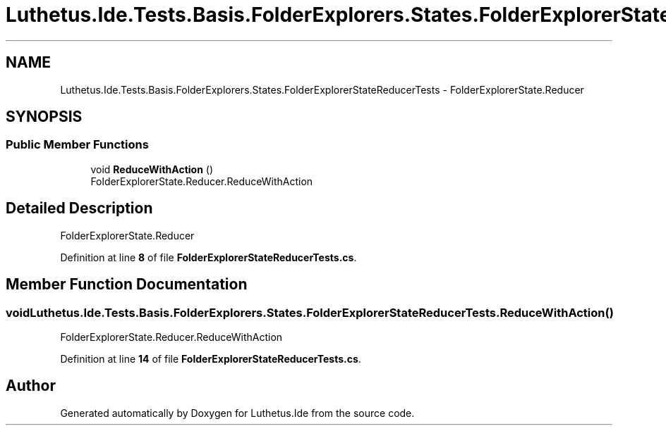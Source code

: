 .TH "Luthetus.Ide.Tests.Basis.FolderExplorers.States.FolderExplorerStateReducerTests" 3 "Version 1.0.0" "Luthetus.Ide" \" -*- nroff -*-
.ad l
.nh
.SH NAME
Luthetus.Ide.Tests.Basis.FolderExplorers.States.FolderExplorerStateReducerTests \- FolderExplorerState\&.Reducer  

.SH SYNOPSIS
.br
.PP
.SS "Public Member Functions"

.in +1c
.ti -1c
.RI "void \fBReduceWithAction\fP ()"
.br
.RI "FolderExplorerState\&.Reducer\&.ReduceWithAction "
.in -1c
.SH "Detailed Description"
.PP 
FolderExplorerState\&.Reducer 
.PP
Definition at line \fB8\fP of file \fBFolderExplorerStateReducerTests\&.cs\fP\&.
.SH "Member Function Documentation"
.PP 
.SS "void Luthetus\&.Ide\&.Tests\&.Basis\&.FolderExplorers\&.States\&.FolderExplorerStateReducerTests\&.ReduceWithAction ()"

.PP
FolderExplorerState\&.Reducer\&.ReduceWithAction 
.PP
Definition at line \fB14\fP of file \fBFolderExplorerStateReducerTests\&.cs\fP\&.

.SH "Author"
.PP 
Generated automatically by Doxygen for Luthetus\&.Ide from the source code\&.
